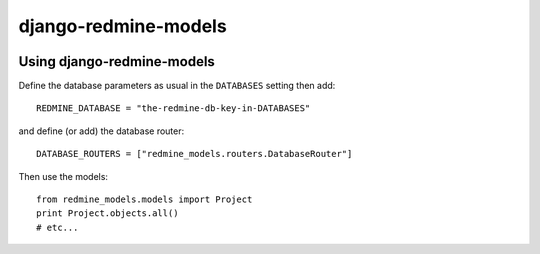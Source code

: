 =====================
django-redmine-models
=====================

.. image:: https://img.shields.io/pypi/v/django-redmine-models.svg
   :target: https://pypi.python.org/pypi/django-redmine-models
   :alt: PyPI Version


Using django-redmine-models
===========================

Define the database parameters as usual in the ``DATABASES`` setting then add::

    REDMINE_DATABASE = "the-redmine-db-key-in-DATABASES"

and define (or add) the database router::

    DATABASE_ROUTERS = ["redmine_models.routers.DatabaseRouter"]

Then use the models::

    from redmine_models.models import Project
    print Project.objects.all()
    # etc...
